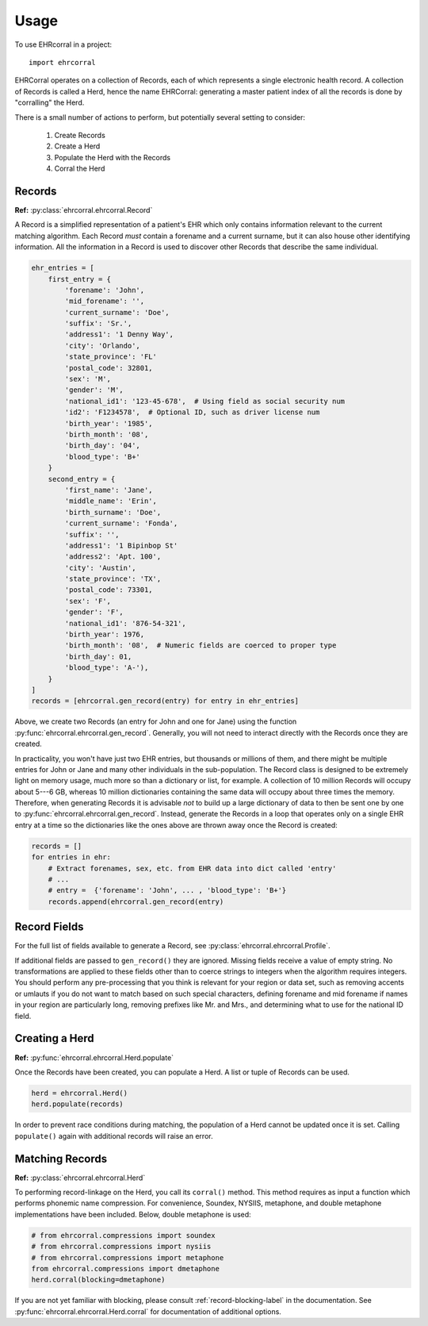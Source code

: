 =====
Usage
=====

To use EHRcorral in a project::

    import ehrcorral

EHRCorral operates on a collection of Records, each of which represents a single
electronic health record. A collection of Records is called a Herd, hence the
name EHRCorral: generating a master patient index of all the records is
done by "corralling" the Herd.

There is a small number of actions to perform, but potentially several setting
to consider:

   1. Create Records
   2. Create a Herd
   3. Populate the Herd with the Records
   4. Corral the Herd

Records
-------

**Ref:** :py:class:`ehrcorral.ehrcorral.Record`

A Record is a simplified representation of a patient's EHR which only contains
information relevant to the current matching algorithm. Each Record *must*
contain a forename and a current surname, but it can also house other
identifying information. All the information in a Record is used to discover
other Records that describe the same individual.

.. code-block:: python

    ehr_entries = [
        first_entry = {
            'forename': 'John',
            'mid_forename': '',
            'current_surname': 'Doe',
            'suffix': 'Sr.',
            'address1': '1 Denny Way',
            'city': 'Orlando',
            'state_province': 'FL'
            'postal_code': 32801,
            'sex': 'M',
            'gender': 'M',
            'national_id1': '123-45-678',  # Using field as social security num
            'id2': 'F1234578',  # Optional ID, such as driver license num
            'birth_year': '1985',
            'birth_month': '08',
            'birth_day': '04',
            'blood_type': 'B+'
        }
        second_entry = {
            'first_name': 'Jane',
            'middle_name': 'Erin',
            'birth_surname': 'Doe',
            'current_surname': 'Fonda',
            'suffix': '',
            'address1': '1 Bipinbop St'
            'address2': 'Apt. 100',
            'city': 'Austin',
            'state_province': 'TX',
            'postal_code': 73301,
            'sex': 'F',
            'gender': 'F',
            'national_id1': '876-54-321',
            'birth_year': 1976,
            'birth_month': '08',  # Numeric fields are coerced to proper type
            'birth_day': 01,
            'blood_type': 'A-'),
        }
    ]
    records = [ehrcorral.gen_record(entry) for entry in ehr_entries]

Above, we create two Records (an entry for John and one for Jane) using the
function :py:func:`ehrcorral.ehrcorral.gen_record`. Generally, you will not
need to interact directly with the Records once they are created.

In practicality, you won't have just two EHR entries, but thousands or millions
of them, and there might be multiple entries for John or Jane and many other
individuals in the sub-population. The Record class is designed to be extremely
light on memory usage, much more so than a dictionary or list, for example. A
collection of 10 million Records will occupy about 5---6 GB, whereas 10 million
dictionaries containing the same data will occupy about three times the memory.
Therefore, when generating Records it is advisable *not* to build up a large
dictionary of data to then be sent one by one to
:py:func:`ehrcorral.ehrcorral.gen_record`. Instead, generate the Records in a
loop that operates only on a single EHR entry at a time so the dictionaries like
the ones above are thrown away once the Record is created:

.. code-block:: python

    records = []
    for entries in ehr:
        # Extract forenames, sex, etc. from EHR data into dict called 'entry'
        # ...
        # entry =  {'forename': 'John', ... , 'blood_type': 'B+'}
        records.append(ehrcorral.gen_record(entry)

Record Fields
-------------

For the full list of fields available to generate a Record, see
:py:class:`ehrcorral.ehrcorral.Profile`.

If additional fields are passed to ``gen_record()`` they are ignored.
Missing fields receive a value of empty string. No transformations are applied
to these fields other than to coerce strings to integers when the algorithm
requires integers. You should perform any pre-processing that you think is
relevant for your region or data set, such as removing accents or umlauts if you
do not want to match based on such special characters, defining forename and
mid forename if names in your region are particularly long, removing prefixes
like Mr. and Mrs., and determining what to use for the national ID field.

Creating a Herd
---------------

**Ref:** :py:func:`ehrcorral.ehrcorral.Herd.populate`

Once the Records have been created, you can populate a Herd. A list or tuple
of Records can be used.

.. code-block:: python

    herd = ehrcorral.Herd()
    herd.populate(records)

In order to prevent race conditions during matching, the population of a Herd
cannot be updated once it is set. Calling ``populate()`` again with additional
records will raise an error.

Matching Records
----------------

**Ref:** :py:class:`ehrcorral.ehrcorral.Herd`

To performing record-linkage on the Herd, you call its ``corral()`` method.
This method requires as input a function which performs phonemic name
compression. For convenience, Soundex, NYSIIS, metaphone, and double metaphone
implementations have been included. Below, double metaphone is used:

.. code-block:: python

    # from ehrcorral.compressions import soundex
    # from ehrcorral.compressions import nysiis
    # from ehrcorral.compressions import metaphone
    from ehrcorral.compressions import dmetaphone
    herd.corral(blocking=dmetaphone)

If you are not yet familiar with blocking, please consult
:ref:`record-blocking-label` in the documentation.
See :py:func:`ehrcorral.ehrcorral.Herd.corral` for documentation of
additional options.
